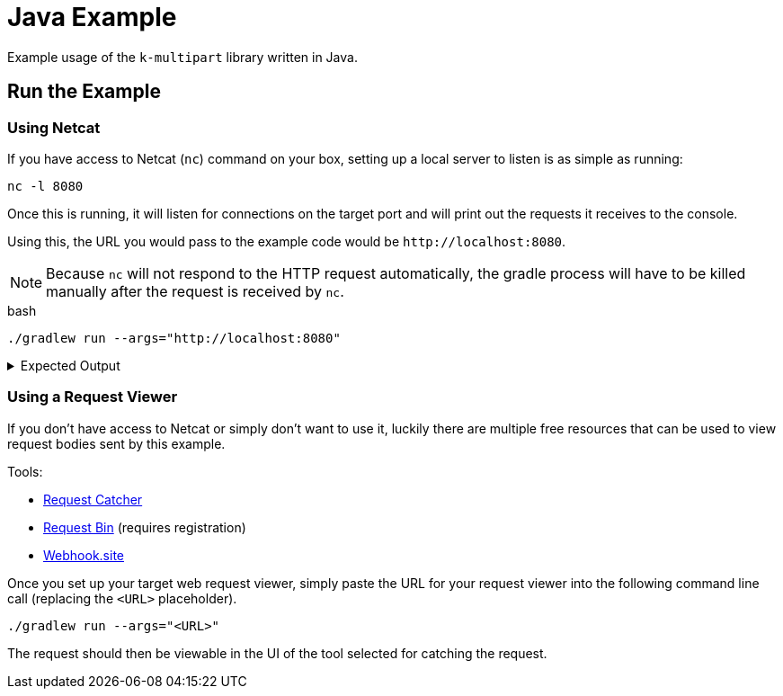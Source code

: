 = Java Example
:source-highlighter: highlightjs

Example usage of the `k-multipart` library written in Java.

== Run the Example

=== Using Netcat

If you have access to Netcat (`nc`) command on your box, setting up a local
server to listen is as simple as running:

[source, bash]
----
nc -l 8080
----

Once this is running, it will listen for connections on the target port and will
print out the requests it receives to the console.

Using this, the URL you would pass to the example code would be
`\http://localhost:8080`.

NOTE: Because `nc` will not respond to the HTTP request automatically, the
gradle process will have to be killed manually after the request is received by
`nc`.

.bash
[source, bash]
----
./gradlew run --args="http://localhost:8080"
----

.Expected Output
[%collapsible]
====
[source, shell-session]
----
POST / HTTP/1.1
Connection: Upgrade, HTTP2-Settings
Host: localhost:8080
HTTP2-Settings: AAEAAEAAAAIAAAABAAMAAABkAAQBAAAAAAUAAEAA
Transfer-encoding: chunked
Upgrade: h2c
User-Agent: Java-http-client/11.0.14.1
Content-Type: multipart/form-data; boundary="kmp-1848ba5af84"

10a
--kmp-1848ba5af84
Content-Disposition: form-data; name="foo"

bar
--kmp-1848ba5af84
Content-Disposition: form-data; name="fizz"; filename="settings.gradle.kts"
Content-Type: application/octet-stream

rootProject.name = "java-example"


--kmp-1848ba5af84--
0
----
====

=== Using a Request Viewer

If you don't have access to Netcat or simply don't want to use it, luckily there
are multiple free resources that can be used to view request bodies sent by this
example.

.Tools:
* link:https://requestcatcher.com/[Request Catcher]
* link:https://requestbin.com/[Request Bin] (requires registration)
* link:https://webhook.site/[Webhook.site]

Once you set up your target web request viewer, simply paste the URL for your
request viewer into the following command line call (replacing the `<URL>`
placeholder).

[source, bash]
----
./gradlew run --args="<URL>"
----

The request should then be viewable in the UI of the tool selected for catching
the request.